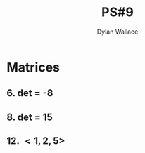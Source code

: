 #+TITLE: PS#9
#+AUTHOR:Dylan Wallace

* Matrices
** 6. det = -8
** 8. det = 15
** 12. $<1, 2, 5>$
* 
